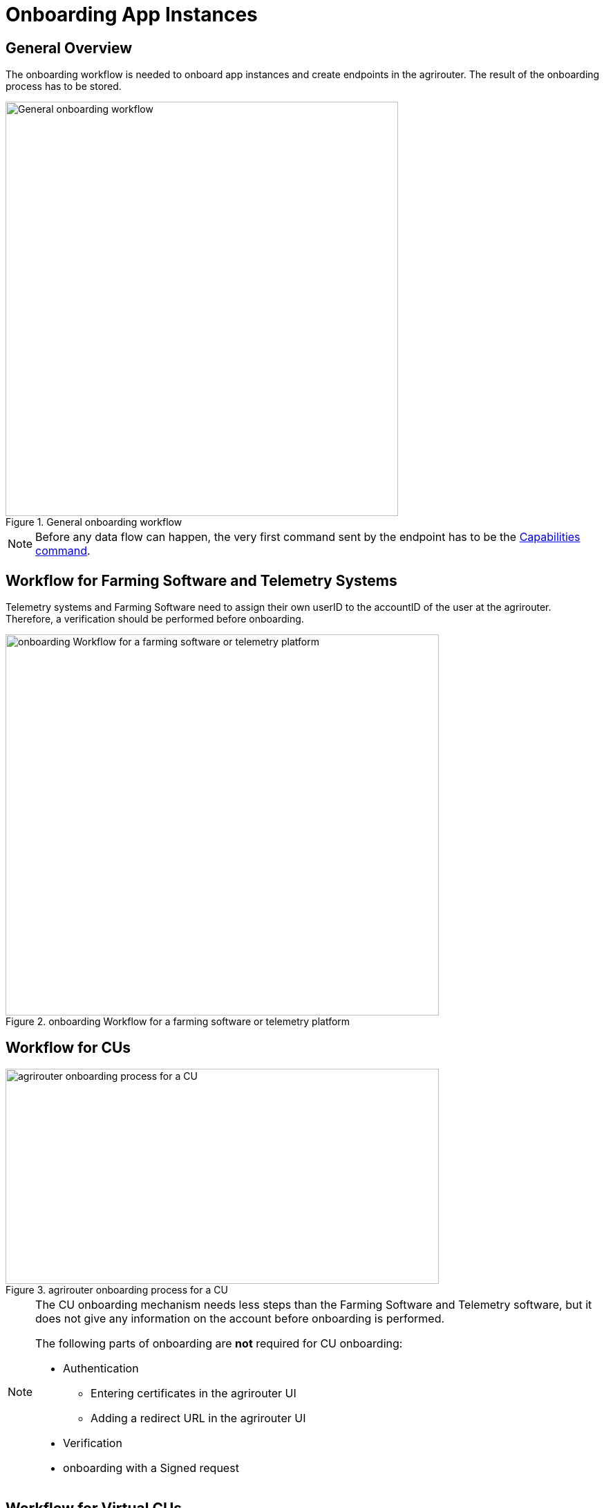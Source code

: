 = Onboarding App Instances
:imagesdir: 


== General Overview

The onboarding workflow is needed to onboard app instances and create endpoints in the agrirouter. The result of the onboarding process has to be stored.

.General onboarding workflow
image::graphs/image17.SVG[General onboarding workflow,568,599]

[NOTE]
====
Before any data flow can happen, the very first command sent by the endpoint has to be the xref:commands/endpoint.adoc#capabilities-command[Capabilities command].
====


== Workflow for Farming Software and Telemetry Systems

Telemetry systems and Farming Software need to assign their own userID to the accountID of the user at the agrirouter. Therefore, a verification should be performed before onboarding.

.onboarding Workflow for a farming software or telemetry platform
image::graphs/image18(3).SVG[onboarding Workflow for a farming software or telemetry platform,627,551]


== Workflow for CUs

.agrirouter onboarding process for a CU
image::graphs/image19.SVG[agrirouter onboarding process for a CU,627,311]


[NOTE]
====
The CU onboarding mechanism needs less steps than the Farming Software and Telemetry software, but it does not give any information on the account before onboarding is performed.

The following parts of onboarding are *not* required for CU onboarding:

* Authentication
** Entering certificates in the agrirouter UI
** Adding a redirect URL in the agrirouter UI
* Verification
* onboarding with a Signed request
====

== Workflow for Virtual CUs

Onboarding virtual CUs through a telemetry platform is done using a command. This is described in xref:commands/cloud.adoc[Cloud solution commands].

From the end user’s perspective, it is mostly dependent on the telemetry platform if there is any selection mechanism or if it is done automatically.

== Creating a registration code

=== Using the agrirouter UI

The registration code for a new CU can be created by the end user clicking "Onboard Telemetry Unit" in agrirouter's control center. He gets a 10-digit code consisting of letters and numbers. A CU needs an interface to input this registration code.

.Requesting a registration code in agrirouter UI
image::ig2/image20.png[Requesting a registration code in agrirouter UI,642,368]



.registration code for a CU
image::ig2/image21.png[registration code for a CU,291,164]


=== As result of the authorization

If the xref:integration/authorization.adoc[authorization process] is done using parameter _response_type=onboard_, the result will include a regcode. This regcode is a registration code.

=== Telemetry Platforms

A telemetry platform has to be onboarded using the authorization process. Once it is onboarded, it can onboard virtual CUs by itself. Therefore, it can use a special command. This is described in xref:commands/cloud.adoc[Cloud solution commands].


== Collecting and setting up relevant information

The onboarding request requires several different information:

=== ApplicationID and X-Agrirouter-ApplicationID

Both IDs are the same, they can be found in the agrirouter software endpoint UI of the developers account:

.Finding the applicationID

image::ig2/image10.png[Finding the applicationID (marked [1]),519,294]



=== CertificationVersionID

The CertificationVersionID is the ID unique to this specific app certification. It can be found when clicking on the required Endpoint Software Version:

.Finding the certificationVersionID
image::ig2/image23.png[Finding the certificationVersionID,519,294]


=== Setting up private and public key

[NOTE]
====
This step is not required for CUs
====

As the requests need to be signed, the public key has to be stored within the agrirouter. This can be done, calling "Edit" on the Endpoint Software Management Screen. The agrirouter UI offers the possibility to create a key pair, you can however create your own one and just store the public key on agrirouter.

.Generating Private and Public Key in the agrirouter UI
image::ig2/image24.png[Generating Private and Public Key in the agrirouter UI,409,400]

=== External Id

The external Id - to be seen in the <<Body Information>> of the onboarding request (only called `id` there) - needs to be a URN, which fits to the definitions in the xref:integration/general-conventions.adoc[general conventions].

For farming software and telemetry platforms the external Id should be directly related to a user account in your platform. For privacy
purposes, it would also be ok to hash or encrypt the user id so it is not visible to agrirouter. The uniqueness of external ID is limited to the tenant and the application to prevent potential issues caused by namespace collision.

Examples for valid external IDs are:

[example]
----
urn:myfarmingsoftware:user@example.net
urn:mytelemetryplatform:userid-123
urn:fancyfarming:3e9156eb-efc1-4742-b820-ca3bf0eecdf0
urn:greattelemetry:kuQn0KfwEY0s0lT1fQIAWdqlaezuUHfLV/uNC0dvqKk=
----

== onboarding Endpoint URLs

The endpoint URL differs, depending on your desired geolocation and the Quality Assurance or Productive Environment.

The request must be a HTTP Post request to xref:urls.adoc#onboardingEndpointURLs[the URL found here].

[NOTE]
====
Like every URL in this document, these URLs might change in the future or there might be additional ones for new Areas.
====

== Signing requests

For onboarding, the agrirouter must be sure that the requests actually come from an instance of the app specified in the request. Therefore, the payload must be signed with the applications private key. The corresponding public key must be maintained by the developer in agrirouter per application, see above.

A Payload encryption is not needed since all communication is encrypted with TLS

All signatures used for the onboarding and revocation process shall be created by:

* hashing the request body (SHA256)
* then using the private key to create an RSA signature of the hash
* Create HEX representation of this hash
* Add the hex string as "X-Agrirouter-Signature" to the header of the HTTP call

Agrirouter will look up the public key for the app id specified and verify the signature.

== Verification Request

The verification request is used to actually check if the endpoint is for the desired application and account before actually onboarding it.

=== General

The address for the verification request is as follows:

[cols="1,5",options="header",]
|==========================================
|Method |Address
|POST |api/v1.0/registration/onboard/verify
|==========================================

=== Request Information

The app instance has to send a HTTP Post request.

==== Header Information

===== For CU onboarding

For CUs, this is not required or available

===== For Farming Software and Telemetry Platform onboarding

The Request shall include the following header information:

[cols="2,1,3",options="header",]
|=============================================================
|Name |Type |Description
|Authorization |String |"Bearer "+ the registration code
|Content-Type |String |application/json
|X-Agrirouter-ApplicationId |String |[Application Id]
|X-Agrirouter-Signature |[Signature] |see xref:integration/onboarding.adoc#signing-requests[Signing requests]
|=============================================================

==== Body Information

The request body includes the same parameters as the onboarding requests body:

The request body is a JSON object including the following Parameters:

[cols="1,3,2,5",options="header",]
|================================================================================================================
|# |Name |Type |Description
|1 |id |String |The unique ID of the endpoint; we advise to create a URN
|2 |applicationId |String |The application ID for the application, provided in the agrirouter developer UI
|3 |certificationVersionId |String |The ID of the certification software version provided in the agrirouter developer UI
|4 |gatewayId |String a|
The desired communication protocol after onboarding

2: MQTT

3: REST

Example: "2"

|5 |certificateType |String a|
Type of the desired certificate;

Possible values: PEM,P12

|6 |UTCTimestamp |String |A Timestamp like this: _2018-06-20T07:29:23.457Z_
|7 |timeZone |String |A TimeZone like this: "+03:00"
|================================================================================================================

**EXAMPLE**
[source,json]
----
{
  "id": "urn:myapp:snr00003234",
  "applicationId": "e0eb00ff-e2ef-4429-85f5-2559aceedd6d",
  "certificationVersionId": "e0eb00ff-e2ef-4429-85f5-2559aceedd6d",
  "gatewayId": "3",
  "UTCTimestamp": "2018-06-04T12:00:03.000Z",
  "timeZone": "+02:00"
}
----

=== Verification Result

The result is a HTTP response code with a JSON object in the Body

==== Result codes

There are different result HTTP Status codes indicating the result

[cols=",",options="header",]
|=============================================================================
|Code |Description
|200 |The validation was successful
|400 |There was an error in the request
|401 |The request was unauthorized; the provided registration code was unknown
|=============================================================================

==== Body Information

===== Success

For a successful result, the body will include a JSON object like this:

[source,json]
----
{
  "accountId": "4823443c-fd0d-44a7-81a6-06104455945a"
}
----

It includes the accountId, so that an app provider can check if this accountId might already be known. For apps that can be onboarded only once (like an FMIS, where it doesn’t make any sense to have 2 of the same kind), this would mean that onboarding is not needed.

===== Failure

In case of Failure, an error message is provided.
Possible ErrorMessages can be found xref:error-codes.adoc[here].


== Onboarding Request

To onboard a new endpoint, the endpoint has to send an onboarding request providing the registration code to agrirouter.

The request is a HTTP POST request.

[NOTE]
====
There is no MQTT onboarding mechanism, so onboarding always has to be done using REST.
====

=== Request information for signed onboarding

[NOTE]
====
This is the onboarding request for Farming Software and Telemetry platforms, not for CUs.
====

==== General

The address for the onboarding request is as follows:

[cols="1,4",options="header",]
|===========================================
|Method |Address
|POST |api/v1.0/registration/onboard/request
|===========================================

==== Header Information

===== For Farming Software and Telemetry Platform onboarding

The Request shall include the following header information:

[cols="2,1,3",options="header",]
|========================================================================================================================
|Name |Type |Description
|Authorization |String |"Bearer "+ the registration code _Remark: There is a space between bearer and registration code!_
|Content-Type |String |application/json
|X-Agrirouter-ApplicationId |String |[Application Id]
|X-Agrirouter-Signature |[Signature] | The signature,
see <<signing-requests>>
|========================================================================================================================

==== Body Information

The request body is a JSON object including the following Parameters:

[cols="1,3,2,4",options="header",]
|=======================================================================================================================
|# |Name |Type |Description
|1 |id |String |The unique and persistent ID of the endpoint; we advise to create a URN
|2 |applicationId |String |The application ID for the application, provided in the agrirouter developer UI
|3 |certificationVersionId |String |The ID of the certification software version provided in the agrirouter developer UI
|4 |gatewayId |String a|
The desired communication protocol after onboarding

2: MQTT

3: REST

Example: "2"

|5 |certificateType |String a|
Type of the desired certificate;

Possible values: PEM,P12

|6 |UTCTimestamp |String |A Timestamp like this: _2018-06-20T07:29:23.457Z_
|7 |timeZone |String |A TimeZone like this: "+03:00"
|=======================================================================================================================

[source,json]
----
{
  "id": "mydeviceid",
  "applicationId": "e0eb00ff-e2ef-4429-85f5-2559aceedd6d",
  "certificationVersionId": "e0eb00ff-e2ef-4429-85f5-2559aceedd6d",
  "gatewayId": "3",
  "UTCTimestamp": "2018-06-04T12:00:03.000Z",
  "timeZone": "+02:00"
}
----

=== Request information for CU onboarding

[NOTE]
====
This is the onboarding request for CUs.
====

==== General

The address for the onboarding request is as follows:

[cols="1,4",options="header",]
|===================================
|Method |Address
|POST |api/v1.0/registration/onboard
|===================================

==== Header Information

The Request shall include the following header information:

[cols="2,1,3",options="header",]
|=========================================
|Name |Type |Description
|Authorization |String |"Bearer "+ the registration code
|Content-Type |String |application/json
|=========================================

==== Body Information

The request body is a JSON object including the following Parameters:

[cols="1,3,2,4",options="header",]
|================================================================================================================
|# |Name |Type |Description
|1 |id |String |The unique and persistent ID of the endpoint; we advise to create a URN
|2 |applicationId |String |The application ID for the application, provided in the agrirouter developer UI
|3 |certificationVersionId |String |The ID of the certification software version provided in the agrirouter developer UI
|4 |gatewayId |String a|
The desired communication protocol after onboarding

2: MQTT

3: REST

Example: "2"
|5 |certificationType |String a|
Type of the desired certificate;

Possible values: PEM,P12

|================================================================================================================

Example:
[source,json]
----
{
  "id": "mydeviceid",
  "applicationId": "e0eb00ff-e2ef-4429-85f5-2559aceedd6d",
  "certificationVersionId": "e0eb00ff-e2ef-4429-85f5-2559aceedd6d",
  "gatewayId": "3",
}
----

=== Response

==== Response code

The request has several possible response codes indicating Success or Failure:

[cols="1,4",options="header",]
|========================================================================================================
|Code |Possible problem
|201 |Success; Analyse onboarding result to get started
|400 |The Request was invalid
|401 |Unauthorized; meaning that one of the given header parameters is wrong. Refer to the xref:./../error-codes.adoc[error message]
|========================================================================================================

==== Success

On success, the HTTP response code will be 201.

The result is a json object including the information required for onboarding.

[cols="1,3,2,4",options="header",]
|========================================================================================================
|# |Name |Type |Description
|1 |authentication |Object |Includes all authentication information
|1.1 |certificate |String |The certificate required for communication; Public AND Private Key
|1.2 |secret |String |The passkey for the certificate
|1.3 |type |String |Type of Certificate; PEM or PK12 _(short for PKCS#12)_
|2 |capabilityAlternateId |String |A value that just has to be saved and sent in several scenarios
|3 |connectionCriteria |Object |Includes all information required for further communication
|3.1 |gatewayId |String |Assigned gateway; 2= MQTT, 3=REST
|3.2 |host |String |**MQTT only**: The broker address
|3.3 |port |String |**MQTT only**: The broker port
|3.4 |measures |String |Endpoint URL of the inbox or Topic, when using MQTT
|3.5 |commands |String |Endpoint URL of the outbox or Topic, when using MQTT
|3.6 |client |String |**MQTT only**: The ClientID of the endpoint
|4 |deviceAlternateId |String |The device ID used to mark the source of a message from this device and as endpointId
|5 |sensorAlternateId |String |The deviceID used to mark the source of the communication from this device
|========================================================================================================

Example for onboarding an REST endpoint:
[source,json]
----
{
  "authentication": {
    "certificate": "-----BEGIN ENCRYPTED PRIVATE KEY-----\n...\n-----END ENCRYPTED PRIVATE KEY-----\n-----BEGIN CERTIFICATE-----\n...\n-----END CERTIFICATE-----\n",
    "secret": "77R8cjOGi9yTCBt2",
    "type": "PEM"
  },
  "capabilityAlternateId": "7bc8ab05-a0de-40db-a259-7deefb1265e9",
  "connectionCriteria": {
    "gatewayId": "3",
    "measures": "https://dke-qa.eu10.cp.iot.sap/iot/gateway/rest/measures/c067272a-d3a7-4dcf-ab58-5c45ba66ad60",
    "commands": "https://dke-qa.eu10.cp.iot.sap/iot/gateway/rest/commands/c067272a-d3a7-4dcf-ab58-5c45ba66ad60"
  },
  "deviceAlternateId": "c067272a-d3a7-4dcf-ab58-5c45ba66ad60",
  "sensorAlternateId": "5564ce96-385f-448a-9502-9ea3c940a259"
}
----

Example for onboarding an MQTT Endpoint
[source,json]
----
{
  "deviceAlternateId": "341cb230-83a7-45a1-a023-34cc1f1d58f5",
  "capabilityAlternateId": "bb8e66c9-e8e1-4a06-959e-f3a1940a68e0",
  "sensorAlternateId": "19e90568-9275-4023-879d-432c379081fe",
  "connectionCriteria": {
    "gatewayId": "2",
    "measures": "measures/341cb230-83a7-45a1-a023-34cc1f1d58f5",
    "commands": "commands/341cb230-83a7-45a1-a023-34cc1f1d58f5",
    "host": "dke-qa.eu10.cp.iot.sap",
    "port": "8883",
    "clientId": "341cb230-83a7-45a1-a023-34cc1f1d58f5"
  },
  "authentication": {
    "type": "PEM",
    "secret": "xC6zMirxXHDsXDXFR4gE42qq79l7AheIvqiW",
    "certificate": "-----BEGIN ENCRYPTED PRIVATE KEY-----\n...-----END CERTIFICATE-----\n"
  }
}
----

[IMPORTANT]
====
Save all those information, you’ll need them for communication with the agrirouter.
====

==== Failure

On Failure, a JSON object including an error message is received, e.g.:
[source,json]
----
{
  "error": {
    "code": "0110",
    "message": "Signing header is invalid, the request has timedout, or UTCTimestamp is not provided",
    "target": "",
    "details": []
  }
}
----

Possible Error codes can be found xref:error-codes.adoc#onboarding-errorcodes[in the error list]

==== Onboarding Result in the agrirouter UI

When a new endpoint is onboarded, its name consists of the name of the application and the onboarding timestamp.
.Endpoint name including timestamp
image::general/endpointName.png[Endpoint name including timestamp]

=== Handling Signature Issues

If you experience problems with an invalid signature, (Code 107), try the following:

* make sure you encoded the whole body
* compare the signature with the result of the node server tool delivered with the postman collection
* check the timestamp. If your local time is ahead of or too far behind agrirouter servers time, it will not recognize the signature as valid. The agrirouter HTTP answer includes a timestamp reporting agrirouter's server time.
